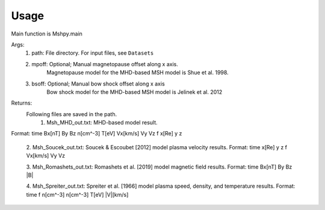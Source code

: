 Usage
-----------------------------------------

Main function is Mshpy.main

Args:
    1. path: File directory. For input files, see ``Datasets``
    2. mpoff: Optional; Manual magnetopause offset along x axis.
        Magnetopause model for the MHD-based MSH model is Shue et al. 1998.
    3. bsoff: Optional; Manual bow shock offset along x axis
        Bow shock model for the MHD-based MSH model is Jelinek et al. 2012

Returns:
    Following files are saved in the path.
        1. Msh_MHD_out.txt: MHD-based model result.
|        Format:
        time Bx[nT] By Bz n[cm^-3] T[eV] Vx[km/s] Vy Vz f x[Re] y z
        
        2. Msh_Soucek_out.txt: Soucek & Escoubet [2012] model plasma velocity results.
        Format:
        time x[Re] y z f Vx[km/s] Vy Vz
        
        3. Msh_Romashets_out.txt: Romashets et al. [2019] model magnetic field results.
        Format:
        time Bx[nT] By Bz |B|
        
        4. Msh_Spreiter_out.txt: Spreiter et al. [1966] model plasma speed, density, and temperature results.
        Format:
        time f n[cm^-3] n[cm^-3] T[eV] |V|[km/s]

